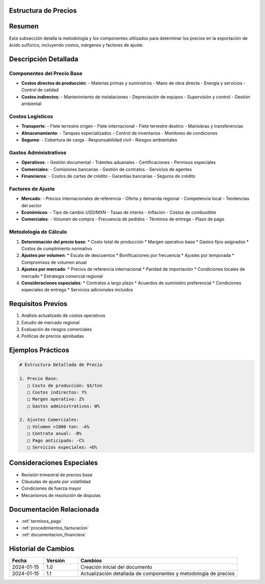 .. _estructura_precios:


Estructura de Precios
=====================

.. meta::
   :description: Metodología y componentes para la determinación de precios en la exportación de ácido sulfúrico
   :keywords: precios, costos, márgenes, cálculo, metodología, exportación

Resumen
=======

Esta subsección detalla la metodología y los componentes utilizados para determinar los precios en la exportación de ácido sulfúrico, incluyendo costos, márgenes y factores de ajuste.

Descripción Detallada
=====================

Componentes del Precio Base
---------------------------

* **Costos directos de producción**:
  - Materias primas y suministros
  - Mano de obra directa
  - Energía y servicios
  - Control de calidad
* **Costos indirectos**:
  - Mantenimiento de instalaciones
  - Depreciación de equipos
  - Supervisión y control
  - Gestión ambiental

Costos Logísticos
-----------------

* **Transporte**:
  - Flete terrestre origen
  - Flete internacional
  - Flete terrestre destino
  - Maniobras y transferencias
* **Almacenamiento**:
  - Tanques especializados
  - Control de inventarios
  - Monitoreo de condiciones
* **Seguros**:
  - Cobertura de carga
  - Responsabilidad civil
  - Riesgos ambientales

Gastos Administrativos
----------------------

* **Operativos**:
  - Gestión documental
  - Trámites aduanales
  - Certificaciones
  - Permisos especiales
* **Comerciales**:
  - Comisiones bancarias
  - Gestión de contratos
  - Servicios de agentes
* **Financieros**:
  - Costos de cartas de crédito
  - Garantías bancarias
  - Seguros de crédito

Factores de Ajuste
------------------

* **Mercado**:
  - Precios internacionales de referencia
  - Oferta y demanda regional
  - Competencia local
  - Tendencias del sector
* **Económicos**:
  - Tipo de cambio USD/MXN
  - Tasas de interés
  - Inflación
  - Costos de combustible
* **Comerciales**:
  - Volumen de compra
  - Frecuencia de pedidos
  - Términos de entrega
  - Plazo de pago

Metodología de Cálculo
----------------------

1. **Determinación del precio base**:
   * Costo total de producción
   * Margen operativo base
   * Gastos fijos asignados
   * Costos de cumplimiento normativo

2. **Ajustes por volumen**:
   * Escala de descuentos
   * Bonificaciones por frecuencia
   * Ajustes por temporada
   * Compromisos de volumen anual

3. **Ajustes por mercado**:
   * Precios de referencia internacional
   * Paridad de importación
   * Condiciones locales de mercado
   * Estrategia comercial regional

4. **Consideraciones especiales**:
   * Contratos a largo plazo
   * Acuerdos de suministro preferencial
   * Condiciones especiales de entrega
   * Servicios adicionales incluidos

Requisitos Previos
==================

1. Análisis actualizado de costos operativos
2. Estudio de mercado regional
3. Evaluación de riesgos comerciales
4. Políticas de precios aprobadas

Ejemplos Prácticos
==================

.. code-block:: text

   # Estructura Detallada de Precio

   1. Precio Base:
      □ Costo de producción: $X/ton
      □ Costos indirectos: Y%
      □ Margen operativo: Z%
      □ Gastos administrativos: W%

   2. Ajustes Comerciales:
      □ Volumen >1000 ton: -A%
      □ Contrato anual: -B%
      □ Pago anticipado: -C%
      □ Servicios especiales: +D%

Consideraciones Especiales
==========================

* Revisión trimestral de precios base
* Cláusulas de ajuste por volatilidad
* Condiciones de fuerza mayor
* Mecanismos de resolución de disputas

Documentación Relacionada
=========================

* :ref:`terminos_pago`
* :ref:`procedimientos_facturacion`
* :ref:`documentacion_financiera`

Historial de Cambios
====================

.. list-table::
   :header-rows: 1
   :widths: 15 15 70

   * - Fecha
     - Versión
     - Cambios
   * - 2024-01-15
     - 1.0
     - Creación inicial del documento
   * - 2024-01-15
     - 1.1
     - Actualización detallada de componentes y metodología de precios